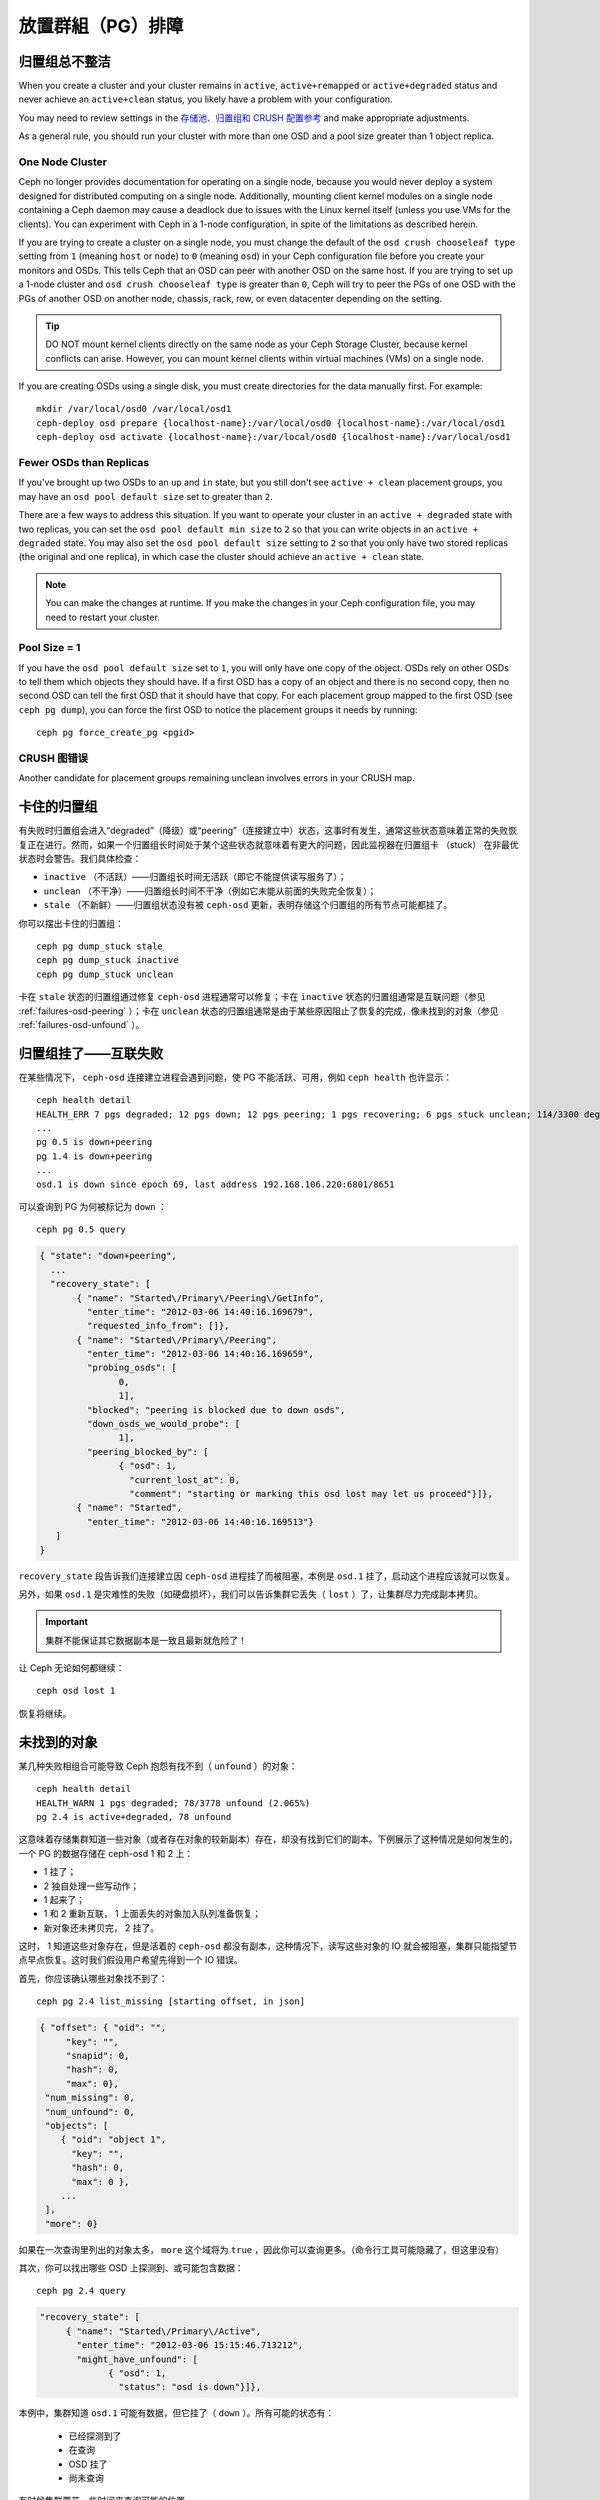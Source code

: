 ============
 放置群組（PG）排障
============

归置组总不整洁
==============

When you create a cluster and your cluster remains in ``active``, 
``active+remapped`` or ``active+degraded`` status and never achieve an 
``active+clean`` status, you likely have a problem with your configuration.

You may need to review settings in the `存储池、归置组和 CRUSH 配置参考`_
and make appropriate adjustments.

As a general rule, you should run your cluster with more than one OSD and a
pool size greater than 1 object replica.

One Node Cluster
----------------

Ceph no longer provides documentation for operating on a single node, because
you would never deploy a system designed for distributed computing on a single
node. Additionally, mounting client kernel modules on a single node containing a
Ceph  daemon may cause a deadlock due to issues with the Linux kernel itself
(unless you use VMs for the clients). You can experiment with Ceph in a 1-node
configuration, in spite of the limitations as described herein.

If you are trying to create a cluster on a single node, you must change the
default of the ``osd crush chooseleaf type`` setting from ``1`` (meaning 
``host`` or ``node``) to ``0`` (meaning ``osd``) in your Ceph configuration
file before you create your monitors and OSDs. This tells Ceph that an OSD
can peer with another OSD on the same host. If you are trying to set up a
1-node cluster and ``osd crush chooseleaf type`` is greater than ``0``, 
Ceph will try to peer the PGs of one OSD with the PGs of another OSD on 
another node, chassis, rack, row, or even datacenter depending on the setting.

.. tip:: DO NOT mount kernel clients directly on the same node as your 
   Ceph Storage Cluster, because kernel conflicts can arise. However, you 
   can mount kernel clients within virtual machines (VMs) on a single node.

If you are creating OSDs using a single disk, you must create directories
for the data manually first. For example:: 

	mkdir /var/local/osd0 /var/local/osd1
	ceph-deploy osd prepare {localhost-name}:/var/local/osd0 {localhost-name}:/var/local/osd1
	ceph-deploy osd activate {localhost-name}:/var/local/osd0 {localhost-name}:/var/local/osd1


Fewer OSDs than Replicas
------------------------

If you've brought up two OSDs to an ``up`` and ``in`` state, but you still 
don't see ``active + clean`` placement groups, you may have an 
``osd pool default size`` set to greater than ``2``.

There are a few ways to address this situation. If you want to operate your
cluster in an ``active + degraded`` state with two replicas, you can set the 
``osd pool default min size`` to ``2`` so that you can write objects in 
an ``active + degraded`` state. You may also set the ``osd pool default size``
setting to ``2`` so that you only have two stored replicas (the original and 
one replica), in which case the cluster should achieve an ``active + clean`` 
state.

.. note:: You can make the changes at runtime. If you make the changes in 
   your Ceph configuration file, you may need to restart your cluster.


Pool Size = 1
-------------

If you have the ``osd pool default size`` set to ``1``, you will only have 
one copy of the object. OSDs rely on other OSDs to tell them which objects 
they should have. If a first OSD has a copy of an object and there is no
second copy, then no second OSD can tell the first OSD that it should have
that copy. For each placement group mapped to the first OSD (see 
``ceph pg dump``), you can force the first OSD to notice the placement groups
it needs by running::
   
   	ceph pg force_create_pg <pgid>
   

CRUSH 图错误
------------

Another candidate for placement groups remaining unclean involves errors 
in your CRUSH map.


卡住的归置组
============

有失败时归置组会进入“degraded”（降级）或“peering”（连接建立中）状态，这事时有发\
生，通常这些状态意味着正常的失败恢复正在进行。然而，如果一个归置组长时间处于某个这些\
状态就意味着有更大的问题，因此监视器在归置组卡 （stuck） 在非最优状态时会警告。我们\
具体检查：

* ``inactive`` （不活跃）——归置组长时间无活跃（即它不能提供读写服务了）；
  
* ``unclean`` （不干净）——归置组长时间不干净（例如它未能从前面的失败完全恢复）；

* ``stale`` （不新鲜）——归置组状态没有被 ``ceph-osd`` 更新，表明存储这个归置组的所\
  有节点可能都挂了。

你可以摆出卡住的归置组： ::

	ceph pg dump_stuck stale
	ceph pg dump_stuck inactive
	ceph pg dump_stuck unclean

卡在 ``stale`` 状态的归置组通过修复 ``ceph-osd`` 进程通常可以修复；卡在 \
``inactive`` 状态的归置组通常是互联问题（参见 :ref:`failures-osd-peering` ）；卡\
在 ``unclean`` 状态的归置组通常是由于某些原因阻止了恢复的完成，像未找到的对象（参\
见 :ref:`failures-osd-unfound` ）。


.. _failures-osd-peering:

归置组挂了——互联失败
========================

在某些情况下， ``ceph-osd`` 连接建立进程会遇到问题，使 PG 不能活跃、可用，例如 \
``ceph health`` 也许显示： ::

	ceph health detail
	HEALTH_ERR 7 pgs degraded; 12 pgs down; 12 pgs peering; 1 pgs recovering; 6 pgs stuck unclean; 114/3300 degraded (3.455%); 1/3 in osds are down
	...
	pg 0.5 is down+peering
	pg 1.4 is down+peering
	...
	osd.1 is down since epoch 69, last address 192.168.106.220:6801/8651

可以查询到 PG 为何被标记为 ``down`` ： ::

	ceph pg 0.5 query

.. code-block:: javascript

 { "state": "down+peering",
   ...
   "recovery_state": [
        { "name": "Started\/Primary\/Peering\/GetInfo",
          "enter_time": "2012-03-06 14:40:16.169679",
          "requested_info_from": []},
        { "name": "Started\/Primary\/Peering",
          "enter_time": "2012-03-06 14:40:16.169659",
          "probing_osds": [
                0,
                1],
          "blocked": "peering is blocked due to down osds",
          "down_osds_we_would_probe": [
                1],
          "peering_blocked_by": [
                { "osd": 1,
                  "current_lost_at": 0,
                  "comment": "starting or marking this osd lost may let us proceed"}]},
        { "name": "Started",
          "enter_time": "2012-03-06 14:40:16.169513"}
    ]
 }

``recovery_state`` 段告诉我们连接建立因 ``ceph-osd`` 进程挂了而被阻塞，本例是 \
``osd.1`` 挂了，启动这个进程应该就可以恢复。

另外，如果 ``osd.1`` 是灾难性的失败（如硬盘损坏），我们可以告诉集群它丢失（ \
``lost`` ）了，让集群尽力完成副本拷贝。

.. important:: 集群不能保证其它数据副本是一致且最新就危险了！

让 Ceph 无论如何都继续： ::

	ceph osd lost 1

恢复将继续。


.. _failures-osd-unfound:

未找到的对象
============

某几种失败相组合可能导致 Ceph 抱怨有找不到（ ``unfound`` ）的对象： ::

	ceph health detail
	HEALTH_WARN 1 pgs degraded; 78/3778 unfound (2.065%)
	pg 2.4 is active+degraded, 78 unfound

这意味着存储集群知道一些对象（或者存在对象的较新副本）存在，却没有找到它们的副本。下\
例展示了这种情况是如何发生的，一个 PG 的数据存储在 ceph-osd 1 和 2 上：

* 1 挂了；
* 2 独自处理一些写动作；
* 1 起来了；
* 1 和 2 重新互联， 1 上面丢失的对象加入队列准备恢复；
* 新对象还未拷贝完， 2 挂了。

这时， 1 知道这些对象存在，但是活着的 ``ceph-osd`` 都没有副本，这种情况下，读写这些\
对象的 IO 就会被阻塞，集群只能指望节点早点恢复。这时我们假设用户希望先得到一个 IO \
错误。

首先，你应该确认哪些对象找不到了： ::

	ceph pg 2.4 list_missing [starting offset, in json]

.. code-block:: javascript

 { "offset": { "oid": "",
      "key": "",
      "snapid": 0,
      "hash": 0,
      "max": 0},
  "num_missing": 0,
  "num_unfound": 0,
  "objects": [
     { "oid": "object 1",
       "key": "",
       "hash": 0,
       "max": 0 },
     ...
  ],
  "more": 0}

如果在一次查询里列出的对象太多， ``more`` 这个域将为 ``true`` ，因此你可以查询更\
多。（命令行工具可能隐藏了，但这里没有）

其次，你可以找出哪些 OSD 上探测到、或可能包含数据： ::

	ceph pg 2.4 query

.. code-block:: javascript

   "recovery_state": [
        { "name": "Started\/Primary\/Active",
          "enter_time": "2012-03-06 15:15:46.713212",
          "might_have_unfound": [
                { "osd": 1,
                  "status": "osd is down"}]},

本例中，集群知道 ``osd.1`` 可能有数据，但它挂了（ ``down`` ）。所有可能的状态有：

 * 已经探测到了
 * 在查询
 * OSD 挂了
 * 尚未查询

有时候集群要花一些时间来查询可能的位置。

还有一种可能性，对象存在于其它位置却未被列出，例如，集群里的一个 ``ceph-osd`` 停止\
且被剔出，然后完全恢复了；后来的失败、恢复后仍有未找到的对象，它也不会觉得早已死亡\
的 ``ceph-osd`` 上仍可能包含这些对象。（这种情况几乎不太可能发生）。

如果所有位置都查询过了仍有对象丢失，那就得放弃丢失的对象了。这仍可能是罕见的失败组合\
导致的，集群在写入完成前，未能得知写入是否已执行。以下命令把未找到的（ unfound ）对\
象标记为丢失（ lost ）。 ::

	ceph pg 2.5 mark_unfound_lost revert|delete

上述最后一个参数告诉集群应如何处理丢失的对象。

delete 选项将导致完全删除它们。

revert 选项（纠删码存储池不可用）会回滚到前一个版本或者（如果它是新对象的话）删除\
它。要慎用，它可能迷惑那些期望对象存在的应用程序。


无根归置组
==========

拥有归置组拷贝的 OSD 都可以失败，在这种情况下，那一部分的对象存储不可用，监视器就不\
会收到那些归置组的状态更新了。为检测这种情况，监视器把任何主 OSD 失败的归置组标记\
为 ``stale`` （不新鲜），例如： ::

	ceph health
	HEALTH_WARN 24 pgs stale; 3/300 in osds are down

你能找出哪些归置组 ``stale`` 、和存储这些归置组的最新 OSD ，命令如下： ::

	ceph health detail
	HEALTH_WARN 24 pgs stale; 3/300 in osds are down
	...
	pg 2.5 is stuck stale+active+remapped, last acting [2,0]
	...
	osd.10 is down since epoch 23, last address 192.168.106.220:6800/11080
	osd.11 is down since epoch 13, last address 192.168.106.220:6803/11539
	osd.12 is down since epoch 24, last address 192.168.106.220:6806/11861

如果想使归置组 2.5 重新在线，例如，上面的输出告诉我们它最后由 ``osd.0`` 和 \
``osd.2`` 处理，重启这些 ``ceph-osd`` 将恢复之（还有其它的很多 PG ）。


只有几个 OSD 接收数据
=====================

如果你的集群有很多节点，但只有其中几个接收数据，\ `检查`_\ 下存储池里的归置组数量。\
因为归置组是映射到多个 OSD 的，这样少量的归置组将不能分布于整个集群。试着创建个新存\
储池，其归置组数量是 OSD 数量的若干倍。详情见\ `归置组`_\ ，存储池的默认归置组数量\
没多大用，你可以参考\ `这里`_\ 更改它。


不能写入数据
============

如果你的集群已启动，但一些 OSD 没起来，导致不能写入数据，确认下运行的 OSD 数量满足\
归置组要求的最低 OSD 数。如果不能满足， Ceph 就不会允许你写入数据，因为 Ceph 不能保\
证复制能如愿进行。详情参见\ `存储池、归置组和 CRUSH 配置参考`_\ 里的 \
``osd pool default min size`` 。


归置组不一致
============

If you receive an ``active + clean + inconsistent`` state, this may happen
due to an error during scrubbing. If the inconsistency is due to disk errors,
check your disks.

You can repair the inconsistent placement group by executing:: 

	ceph pg repair {placement-group-ID}

If you receive ``active + clean + inconsistent`` states periodically due to 
clock skew, you may consider configuring your `NTP`_ daemons on your 
monitor hosts to act as peers. See `网络时间协议`_ and Ceph 
`时钟选项`_ for additional details.


纠删编码的归置组不是 active+clean
=================================

CRUSH 找不到足够多的 OSD 映射到某个 PG 时，它会显示为 ``2147483647`` ，意思\
是 ITEM_NONE 或 ``no OSD found`` ，例如： ::

	[2,1,6,0,5,8,2147483647,7,4]

OSD 不够多
----------

如果 Ceph 集群仅有 8 个 OSD ，但是纠删码存储池需要 9 个，就会显示上面的错\
误。这时候，你仍然可以另外创建需要较少 OSD 的纠删码存储池： ::

	ceph osd erasure-code-profile set myprofile k=5 m=3
	ceph osd pool create erasurepool 16 16 erasure myprofile

或者新增一个 OSD ，这个 PG 会自动用上的。

CRUSH 条件不能满足
------------------

即使集群拥有足够多的 OSD ， CRUSH 规则集的强制要求仍有可能无法满足。假如有 \
10 个 OSD 分布于两个主机上，且 CRUSH 规则集要求相同归置组不得使用位于同一主\
机的两个 OSD ，这样映射就会失败，因为只能找到两个 OSD ，你可以从规则集里查看\
必要条件： ::

	$ ceph osd crush rule ls
	[
	    "replicated_ruleset",
	    "erasurepool"]
	$ ceph osd crush rule dump erasurepool
	{ "rule_id": 1,
	  "rule_name": "erasurepool",
	  "ruleset": 1,
	  "type": 3,
	  "min_size": 3,
	  "max_size": 20,
	  "steps": [
	        { "op": "take",
	          "item": -1,
	          "item_name": "default"},
	        { "op": "chooseleaf_indep",
	          "num": 0,
	          "type": "host"},
	        { "op": "emit"}]}

可以这样解决此问题，创建新存储池，其内的 PG 允许多个 OSD 位于同一主机，命令\
如下： ::

	ceph osd erasure-code-profile set myprofile ruleset-failure-domain=osd
	ceph osd pool create erasurepool 16 16 erasure myprofile

CRUSH 过早中止
--------------

假设集群拥有的 OSD 足以映射到 PG （比如有 9 个 OSD 和一个纠删码存储池的集群，\
每个 PG 需要 9 个 OSD ）， CRUSH 仍然有可能在找到映射前就中止了。可以这样解决：

* 降低纠删存储池内 PG 的要求，让它使用较少的 OSD （需创建另一个存储池，因为\
  纠删码配置不支持动态修改）。

* 向集群添加更多 OSD （无需修改纠删存储池，它会自动回到清洁状态）。

* 通过手工打造的 CRUSH 规则集，让它多试几次以找到合适的映射。把 \
  ``set_choose_tries`` 设置得高于默认值即可。

你从集群中提取出 crushmap 之后，应该先用 ``crushtool`` 校验一下是否有问题，\
这样你的试验就无需触及 Ceph 集群，只要在一个本地文件上测试即可： ::

	$ ceph osd crush rule dump erasurepool
	{ "rule_name": "erasurepool",
	  "ruleset": 1,
	  "type": 3,
	  "min_size": 3,
	  "max_size": 20,
	  "steps": [
	        { "op": "take",
	          "item": -1,
	          "item_name": "default"},
	        { "op": "chooseleaf_indep",
	          "num": 0,
	          "type": "host"},
	        { "op": "emit"}]}
	$ ceph osd getcrushmap > crush.map
	got crush map from osdmap epoch 13
	$ crushtool -i crush.map --test --show-bad-mappings \
	   --rule 1 \
	   --num-rep 9 \
	   --min-x 1 --max-x $((1024 * 1024))
	bad mapping rule 8 x 43 num_rep 9 result [3,2,7,1,2147483647,8,5,6,0]
	bad mapping rule 8 x 79 num_rep 9 result [6,0,2,1,4,7,2147483647,5,8]
	bad mapping rule 8 x 173 num_rep 9 result [0,4,6,8,2,1,3,7,2147483647]

其中 ``--num-rep`` 是纠删码 crush 规则集所需的 OSD 数量， ``--rule`` 是 \
``ceph osd crush rule dump`` 命令结果中 ``ruleset`` 字段的值。此测试会尝试\
映射一百万个值（即 ``[--min-x,--max-x]`` 所指定的范围），且必须至少显示一\
个坏映射；如果它没有任何输出，说明所有映射都成功了，你可以就此打住：问题的\
根源不在这里。

反编译 crush 图后，你可以手动编辑其规则集： ::

	$ crushtool --decompile crush.map > crush.txt

并把下面这行加进规则集： ::

	step set_choose_tries 100

然后 ``crush.txt`` 文件内的这部分大致如此： ::

	rule erasurepool {
		ruleset 1
		type erasure
		min_size 3
		max_size 20
		step set_chooseleaf_tries 5
		step set_choose_tries 100
		step take default
		step chooseleaf indep 0 type host
		step emit
	}

然后编译、并再次测试： ::

	$ crushtool --compile crush.txt -o better-crush.map

所有映射都成功时，用 ``crushtool`` 的 ``--show-choose-tries`` 选项能看到成\
功映射的尝试次数直方图： ::

	$ crushtool -i better-crush.map --test --show-bad-mappings \
	   --show-choose-tries \
	   --rule 1 \
	   --num-rep 9 \
	   --min-x 1 --max-x $((1024 * 1024))
	...
	11:        42
	12:        44
	13:        54
	14:        45
	15:        35
	16:        34
	17:        30
	18:        25
	19:        19
	20:        22
	21:        20
	22:        17
	23:        13
	24:        16
	25:        13
	26:        11
	27:        11
	28:        13
	29:        11
	30:        10
	31:         6
	32:         5
	33:        10
	34:         3
	35:         7
	36:         5
	37:         2
	38:         5
	39:         5
	40:         2
	41:         5
	42:         4
	43:         1
	44:         2
	45:         2
	46:         3
	47:         1
	48:         0
	...
	102:         0
	103:         1
	104:         0
	...

有 42 个归置组需 11 次重试、 44 个归置组需 12 次重试，以此类推。这样，重试\
的最高次数就是防止坏映射的最低值，也就是 ``set_choose_tries`` 的取值（即上\
面输出中的 103 ，因为任意归置组成功映射的重试次数都没有超过 103 ）。


.. _检查: ../../operations/placement-groups#get-the-number-of-placement-groups
.. _这里: ../../configuration/pool-pg-config-ref
.. _归置组: ../../operations/placement-groups
.. _存储池、归置组和 CRUSH 配置参考: ../../configuration/pool-pg-config-ref
.. _NTP: http://en.wikipedia.org/wiki/Network_Time_Protocol
.. _网络时间协议: http://www.ntp.org/
.. _时钟选项: ../../configuration/mon-config-ref/#clock
